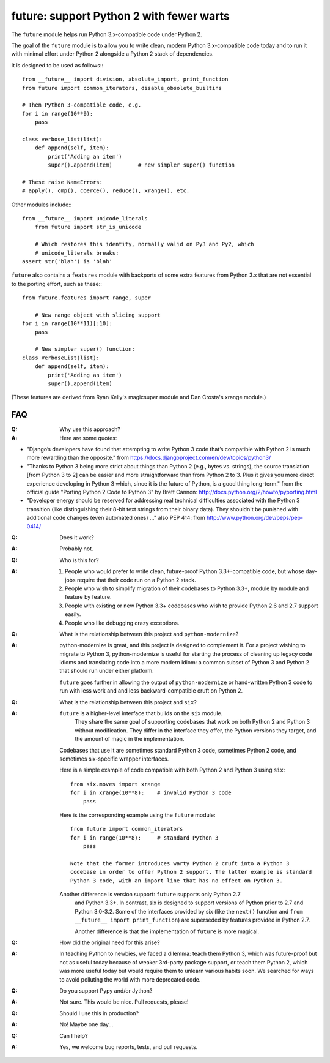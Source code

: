 
future: support Python 2 with fewer warts
=========================================

The ``future`` module helps run Python 3.x-compatible code under Python 2.

The goal of the ``future`` module is to allow you to write clean, modern Python
3.x-compatible code today and to run it with minimal effort under Python 2
alongside a Python 2 stack of dependencies.

It is designed to be used as follows:::

    from __future__ import division, absolute_import, print_function
    from future import common_iterators, disable_obsolete_builtins
    
    # Then Python 3-compatible code, e.g.
    for i in range(10**9):
        pass
    
    class verbose_list(list):
        def append(self, item):
            print('Adding an item')
            super().append(item)    	# new simpler super() function
    
    # These raise NameErrors:
    # apply(), cmp(), coerce(), reduce(), xrange(), etc.


Other modules include:::
    
    from __future__ import unicode_literals
	from future import str_is_unicode
    
	# Which restores this identity, normally valid on Py3 and Py2, which
	# unicode_literals breaks:
    assert str('blah') is 'blah'


``future`` also contains a ``features`` module with backports of some extra
features from Python 3.x that are not essential to the porting effort, such
as these:::

    from future.features import range, super
    
	# New range object with slicing support
    for i in range(10**11)[:10]:
        pass
    
	# New simpler super() function:
    class VerboseList(list):
        def append(self, item):
            print('Adding an item')
            super().append(item)

(These features are derived from Ryan Kelly's magicsuper module and Dan
Crosta's xrange module.)


FAQ
---


:Q: Why use this approach?

:A: Here are some quotes:

- "Django’s developers have found that attempting to write Python 3 code that’s
  compatible with Python 2 is much more rewarding than the opposite."
  from https://docs.djangoproject.com/en/dev/topics/python3/

- "Thanks to Python 3 being more strict about things than Python 2 (e.g., bytes
  vs. strings), the source translation [from Python 3 to 2] can be easier and
  more straightforward than from Python 2 to 3. Plus it gives you more direct
  experience developing in Python 3 which, since it is the future of Python, is
  a good thing long-term."
  from the official guide "Porting Python 2 Code to Python 3" by Brett Cannon:
  http://docs.python.org/2/howto/pyporting.html

- "Developer energy should be reserved for addressing real technical
  difficulties associated with the Python 3 transition (like distinguishing
  their 8-bit text strings from their binary data). They shouldn't be punished
  with additional code changes (even automated ones) ..."
  also PEP 414: from http://www.python.org/dev/peps/pep-0414/

:Q: Does it work?

:A: Probably not.


:Q: Who is this for?

:A: 1. People who would prefer to write clean, future-proof Python
       3.3+-compatible code, but whose day-jobs require that their code run on a
       Python 2 stack.

    2. People who wish to simplify migration of their codebases to Python 3.3+,
       module by module and feature by feature.

    3. People with existing or new Python 3.3+ codebases who wish to provide
       Python 2.6 and 2.7 support easily.

    4. People who like debugging crazy exceptions.


:Q: What is the relationship between this project and ``python-modernize``?

:A: python-modernize is great, and this project is designed to complement it.
    For a project wishing to migrate to Python 3, python-modernize is useful for
    starting the process of cleaning up legacy code idioms and translating code
    into a more modern idiom: a common subset of Python 3 and Python 2 that
    should run under either platform.

    ``future`` goes further in allowing the output of ``python-modernize`` or
    hand-written Python 3 code to run with less work and and less
    backward-compatible cruft on Python 2.


:Q: What is the relationship between this project and ``six``?

:A: ``future`` is a higher-level interface that builds on the ``six`` module.
	They share the same goal of supporting codebases that work on both Python 2
	and Python 3 without modification. They differ in the interface they offer,
	the Python versions they target, and the amount of magic in the
	implementation.
    
    Codebases that use it are sometimes standard Python 3 code, sometimes
    Python 2 code, and sometimes six-specific wrapper interfaces.
    
    Here is a simple example of code compatible with both Python 2 and Python 3
    using ``six``::
    
        from six.moves import xrange
        for i in xrange(10**8):    # invalid Python 3 code
            pass
    
    Here is the corresponding example using the ``future`` module::
    
        from future import common_iterators
        for i in range(10**8):     # standard Python 3
            pass
    
	Note that the former introduces warty Python 2 cruft into a Python 3
	codebase in order to offer Python 2 support. The latter example is standard
	Python 3 code, with an import line that has no effect on Python 3.
    
    Another difference is version support: ``future`` supports only Python 2.7
	and Python 3.3+. In contrast, six is designed to support versions of Python
	prior to 2.7 and Python 3.0-3.2. Some of the interfaces provided by six
	(like the ``next()`` function and ``from __future__ import
	print_function``) are superseded by features provided in Python 2.7.
    
	Another difference is that the implementation of ``future`` is more
	magical.


:Q: How did the original need for this arise?

:A: In teaching Python to newbies, we faced a dilemma: teach them Python 3,
	which was future-proof but not as useful today because of weaker 3rd-party
	package support, or teach them Python 2, which was more useful today but
	would require them to unlearn various habits soon. We searched for ways to
	avoid polluting the world with more deprecated code.


:Q: Do you support Pypy and/or Jython?

:A: Not sure. This would be nice. Pull requests, please!


:Q: Should I use this in production?

:A: No! Maybe one day...


:Q: Can I help?

:A: Yes, we welcome bug reports, tests, and pull requests.

